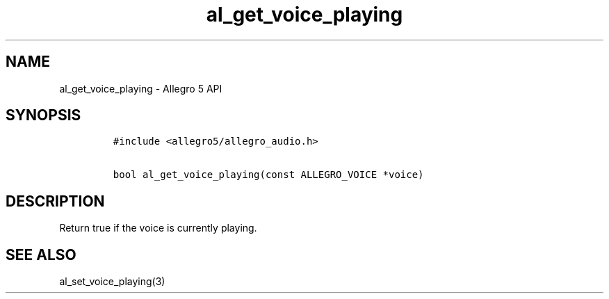 .\" Automatically generated by Pandoc 3.1.3
.\"
.\" Define V font for inline verbatim, using C font in formats
.\" that render this, and otherwise B font.
.ie "\f[CB]x\f[]"x" \{\
. ftr V B
. ftr VI BI
. ftr VB B
. ftr VBI BI
.\}
.el \{\
. ftr V CR
. ftr VI CI
. ftr VB CB
. ftr VBI CBI
.\}
.TH "al_get_voice_playing" "3" "" "Allegro reference manual" ""
.hy
.SH NAME
.PP
al_get_voice_playing - Allegro 5 API
.SH SYNOPSIS
.IP
.nf
\f[C]
#include <allegro5/allegro_audio.h>

bool al_get_voice_playing(const ALLEGRO_VOICE *voice)
\f[R]
.fi
.SH DESCRIPTION
.PP
Return true if the voice is currently playing.
.SH SEE ALSO
.PP
al_set_voice_playing(3)
